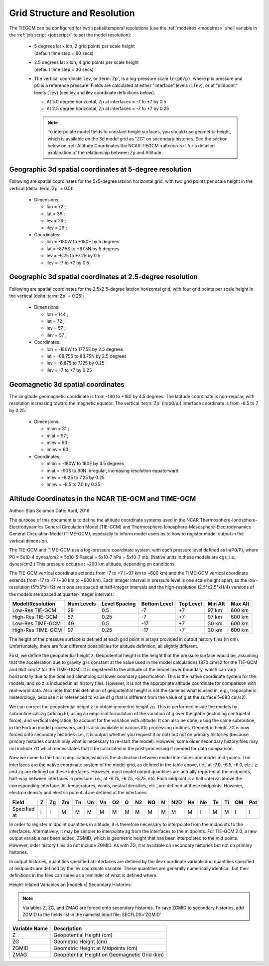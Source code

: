 
.. _grid:
.. _resolution:

Grid Structure and Resolution
=============================

The TIEGCM can be configured for two spatial/temporal resolutions (use the :ref:`modelres <modelres>`
shell variable in the :ref:`job script <jobscript>` to set the model resolution):

 * | 5 degrees lat x lon, 2 grid points per scale height 
   | (default time step = 60 secs)
 * | 2.5 degrees lat x lon, 4 grid points per scale height 
   | (default time step = 30 secs)
 * The vertical coordinate ``lev``, or :term:`Zp`, is a log-pressure scale ``ln(p0/p)``, where p 
   is pressure and p0 is a reference pressure. Fields are calculated at either "interface" levels 
   (``ilev``), or at "midpoint" levels (``lev``) (see lev and ilev coordinate definitions below).
 
   * At 5.0 degree horizontal, Zp at interfaces = -7 to +7 by 0.5
   * At 2.5 degree horizontal, Zp at interfaces = -7 to +7 by 0.25

   .. note::
      To interpolate model fields to constant height surfaces, you should use
      geometric height, which is available on the 3d model grid as "ZG" on secondary 
      histories. See the section below on :ref:`Altitude Coordinates the NCAR TIEGCM <altcoords>` 
      for a detailed explanation of the relationship between Zp and Altitude.

.. _geocoords:

Geographic 3d spatial coordinates at 5-degree resolution 
--------------------------------------------------------

Following are spatial coordinates for the 5x5-degree latxlon horizontal
grid, with two grid points per scale height in the vertical (delta :term:`Zp` = 0.5):

 * Dimensions:

   * lon = 72 ;
   * lat = 36 ;
   * lev = 29 ;
   * ilev = 29 ;

 * Coordinates:

   * lon = -180W to +180E by 5 degrees
   * lat = -87.5S to +87.5N by 5 degrees
   * lev = -6.75 to +7.25 by 0.5 
   * ilev = -7 to +7 by 0.5

Geographic 3d spatial coordinates at 2.5-degree resolution 
----------------------------------------------------------

Following are spatial coordinates for the 2.5x2.5-degree latxlon horizontal
grid, with four grid points per scale height in the vertical (delta :term:`Zp` = 0.25):

 * Dimensions:

   * lon = 144 ;
   * lat = 72 ;
   * lev = 57 ;
   * ilev = 57 ;

 * Coordinates:

   * lon = -180W to 177.5E by 2.5 degrees
   * lat = -88.75S to 88.75N by 2.5 degrees
   * lev = -6.875 to 7.125 by 0.25 
   * ilev = -7 to +7 by 0.25

.. _magcoords:

Geomagnetic 3d spatial coordinates
----------------------------------

The longitude geomagnetic coordinate is from -180 to +180 by 4.5 degrees.
The latitude coordinate is non-regular, with resolution increasing toward
the magnetic equator. The vertical :term:`Zp` (ln(p0/p)) interface coordinate 
is from -8.5 to 7 by 0.25:

 * Dimensions:

   * mlon = 81 ;
   * mlat = 97 ;
   * mlev = 63 ;
   * imlev = 63 ;

 * Coordinates:

   * mlon = -180W to 180E by 4.5 degrees
   * mlat = -90S to 90N: irregular, increasing resolution equatorward
   * mlev = -8.25 to 7.25 by 0.25
   * imlev = -8.5 to 7.0 by 0.25

.. _altcoords:

Altitude Coordinates in the NCAR TIE-GCM and TIME-GCM
-----------------------------------------------------

Author: Stan Solomon 
Date:   April, 2016

The purpose of this document is to define the altitude coordinate systems 
used in the NCAR Thermosphere-Ionosphere-Electrodynamics General Circulation Model 
(TIE-GCM) and  Thermosphere-Ionosphere-Mesosphere-Electrodynamics General Circulation 
Model (TIME-GCM), especially to inform model users as to how to register model output 
in the vertical dimension.

The TIE-GCM and TIME-GCM use a log-pressure coordinate system, with each pressure 
level defined as ln(P0/P), where P0 = 5x10-4 dynes/cm2 = 5x10-5 Pascal = 5x10-7 
hPa = 5x10-7 mb.  (Native units in these models are cgs, i.e., dynes/cm2.) 
This pressure occurs at ~200 km altitude, depending on conditions. 

The TIE-GCM vertical coordinate extends from -7 to +7 (~97 km to ~600 km) and the 
TIME-GCM vertical coordinate extends from -17 to +7 (~30 km to ~600 km).  Each integer 
interval in pressure level is one scale height apart, so the low-resolution (5°x5°xH/2) 
versions are spaced at half-integer intervals and the high-resolution (2.5°x2.5°xH/4) 
versions of the models are spaced at quarter-integer intervals:

=================  ==========  =============  ============  =========  =======  =======
Model/Resolution   Num Levels  Level Spacing  Bottom Level  Top Level  Min Alt  Max Alt
=================  ==========  =============  ============  =========  =======  =======
Low-Res TIE-GCM    29          0.5            -7            +7         97 km    600 km
High-Res TIE-GCM   57          0.25           -7            +7         97 km    600 km
Low-Res TIME-GCM   49          0.5            -17           +7         30 km    600 km
High-Res TIME-GCM  97          0.25           -17           +7         30 km    600 km
=================  ==========  =============  ============  =========  =======  =======

The height of the pressure surface is defined at each grid point in arrays provided in 
output history files (in cm).  Unfortunately, there are four different possibilities for 
altitude definition, all slightly different.

First, we define the geopotential height z.  Geopotential height is the height that the 
pressure surface would be, assuming that the acceleration due to gravity g is constant 
at the value used in the model calculations (870 cm/s2 for the TIE-GCM and 950 cm/s2 for 
the TIME-GCM).  It is registered to the altitude of the model lower boundary, which can 
vary horizontally due to the tidal and climatological lower boundary specification.  
This is the native coordinate system for the models, and so z is included in all history 
files.  However, it is not the appropriate altitude coordinate for comparison with 
real-world data.  Also note that this definition of geopotential height is not the same 
as what is used in, e.g., tropospheric meteorology, because it is referenced to value of 
g that is different from the value of g at the surface (~980 cm/s2).

We can correct the geopotential height z to obtain geometric height zg.  This is performed 
inside the models by subroutine calczg (addiag.F), using an empirical formulation of the 
variation of g over the globe (including centripetal force), and vertical integration, to 
account for the variation with altitude.  It can also be done, using the same subroutine, 
in the Fortran model processers, and is also available in various IDL processing routines.  
Geometric height ZG is now forced onto secondary histories (i.e., it is output whether you 
request it or not) but not on primary histories (because primary histories contain only 
what is necessary to re-start the model).  However, some older secondary history files 
may not include ZG which necessitates that it be calculated in the post-processing if 
needed for data comparison.

Now we come to the final complication, which is the distinction between model interfaces 
and model mid-points.  The interfaces are the native coordinate system of the model grid, 
as defined in the table above, i.e., at -7.0, -6.5, -6.0, etc.;  z and zg are defined on 
these interfaces.  However, most model output quantities are actually reported at the 
midpoints, half-way between interfaces in pressure, i.e., at -6.75, -6.25, -5.75, etc.  
Each midpoint is a half-interval above the corresponding interface.  All temperatures, 
winds, neutral densities, etc., are defined at these midpoints.  However, electron 
density and electric potential are defined at the interfaces:

============= === === === === === === === === === === === === === === === === === ===
Field         Z   Zg  Zm  Tn  Un  Vn  O2  O   N2  NO  N   N2D He  Ne  Te  Ti  OM  Pot
============= === === === === === === === === === === === === === === === === === ===
Specified at  I   I   M   M   M   M   M   M   M   M   M   M   M   I   M   M   I   I
============= === === === === === === === === === === === === === === === === === ===

In order to register midpoint quantities in altitude, it is therefore necessary to 
interpolate from the midpoints to the interfaces.  Alternatively, it may be simpler 
to interpolate zg from the interfaces to the midpoints.  For TIE-GCM 2.0, a new output 
variable has been added, ZGMID, which is geometric height that has been interpolated to 
the mid points.  However, older history files do not include ZGMID.  As with ZG, it is 
available on secondary histories but not on primary histories.

In output histories, quantities specified at interfaces are defined by the ilev 
coordinate variable and quantities specified at midpoints are defined by the lev 
coordinate variable.  These quantities are generally numerically identical, but their 
definitions in the files can serve as a reminder of what is defined where. 

Height-related Variables on |modeluc| Secondary Histories:

.. note::

 Variables Z, ZG, and ZMAG are forced onto secondary histories. To save ZGMID to
 secondary histories, add ZGMID to the fields list in the namelist input file:
 SECFLDS='ZGMID'

============== ============================================
Variable Name  Description
============== ============================================
Z              Geopotential Height (cm)
ZG             Geometric Height (cm)
ZGMID          Geometric Height at Midpoints (cm)
ZMAG           Geopotential Height on Geomagnetic Grid (km)
============== ============================================


